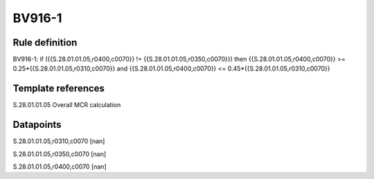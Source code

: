 =======
BV916-1
=======

Rule definition
---------------

BV916-1: if ({{S.28.01.01.05,r0400,c0070}} != {{S.28.01.01.05,r0350,c0070}}) then {{S.28.01.01.05,r0400,c0070}} >= 0.25*{{S.28.01.01.05,r0310,c0070}} and {{S.28.01.01.05,r0400,c0070}} <= 0.45*{{S.28.01.01.05,r0310,c0070}}


Template references
-------------------

S.28.01.01.05 Overall MCR calculation


Datapoints
----------

S.28.01.01.05,r0310,c0070 [nan]

S.28.01.01.05,r0350,c0070 [nan]

S.28.01.01.05,r0400,c0070 [nan]




